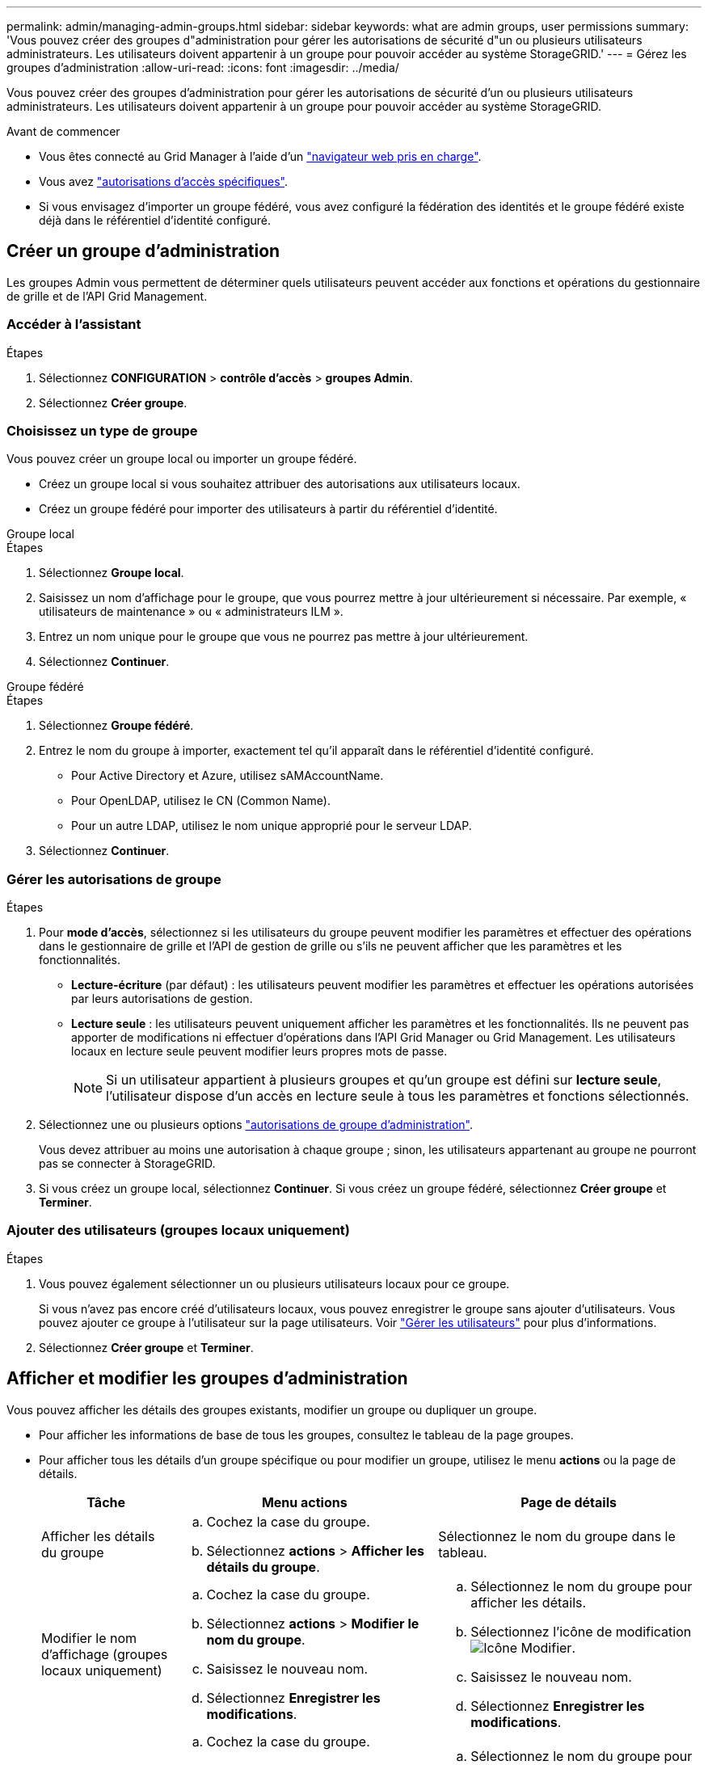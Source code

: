 ---
permalink: admin/managing-admin-groups.html 
sidebar: sidebar 
keywords: what are admin groups, user permissions 
summary: 'Vous pouvez créer des groupes d"administration pour gérer les autorisations de sécurité d"un ou plusieurs utilisateurs administrateurs. Les utilisateurs doivent appartenir à un groupe pour pouvoir accéder au système StorageGRID.' 
---
= Gérez les groupes d'administration
:allow-uri-read: 
:icons: font
:imagesdir: ../media/


[role="lead"]
Vous pouvez créer des groupes d'administration pour gérer les autorisations de sécurité d'un ou plusieurs utilisateurs administrateurs. Les utilisateurs doivent appartenir à un groupe pour pouvoir accéder au système StorageGRID.

.Avant de commencer
* Vous êtes connecté au Grid Manager à l'aide d'un link:../admin/web-browser-requirements.html["navigateur web pris en charge"].
* Vous avez link:admin-group-permissions.html["autorisations d'accès spécifiques"].
* Si vous envisagez d'importer un groupe fédéré, vous avez configuré la fédération des identités et le groupe fédéré existe déjà dans le référentiel d'identité configuré.




== Créer un groupe d'administration

Les groupes Admin vous permettent de déterminer quels utilisateurs peuvent accéder aux fonctions et opérations du gestionnaire de grille et de l'API Grid Management.



=== Accéder à l'assistant

.Étapes
. Sélectionnez *CONFIGURATION* > *contrôle d'accès* > *groupes Admin*.
. Sélectionnez *Créer groupe*.




=== Choisissez un type de groupe

Vous pouvez créer un groupe local ou importer un groupe fédéré.

* Créez un groupe local si vous souhaitez attribuer des autorisations aux utilisateurs locaux.
* Créez un groupe fédéré pour importer des utilisateurs à partir du référentiel d'identité.


[role="tabbed-block"]
====
.Groupe local
--
.Étapes
. Sélectionnez *Groupe local*.
. Saisissez un nom d'affichage pour le groupe, que vous pourrez mettre à jour ultérieurement si nécessaire. Par exemple, « utilisateurs de maintenance » ou « administrateurs ILM ».
. Entrez un nom unique pour le groupe que vous ne pourrez pas mettre à jour ultérieurement.
. Sélectionnez *Continuer*.


--
.Groupe fédéré
--
.Étapes
. Sélectionnez *Groupe fédéré*.
. Entrez le nom du groupe à importer, exactement tel qu'il apparaît dans le référentiel d'identité configuré.
+
** Pour Active Directory et Azure, utilisez sAMAccountName.
** Pour OpenLDAP, utilisez le CN (Common Name).
** Pour un autre LDAP, utilisez le nom unique approprié pour le serveur LDAP.


. Sélectionnez *Continuer*.


--
====


=== Gérer les autorisations de groupe

.Étapes
. Pour *mode d'accès*, sélectionnez si les utilisateurs du groupe peuvent modifier les paramètres et effectuer des opérations dans le gestionnaire de grille et l'API de gestion de grille ou s'ils ne peuvent afficher que les paramètres et les fonctionnalités.
+
** *Lecture-écriture* (par défaut) : les utilisateurs peuvent modifier les paramètres et effectuer les opérations autorisées par leurs autorisations de gestion.
** *Lecture seule* : les utilisateurs peuvent uniquement afficher les paramètres et les fonctionnalités. Ils ne peuvent pas apporter de modifications ni effectuer d'opérations dans l'API Grid Manager ou Grid Management. Les utilisateurs locaux en lecture seule peuvent modifier leurs propres mots de passe.
+

NOTE: Si un utilisateur appartient à plusieurs groupes et qu'un groupe est défini sur *lecture seule*, l'utilisateur dispose d'un accès en lecture seule à tous les paramètres et fonctions sélectionnés.



. Sélectionnez une ou plusieurs options link:admin-group-permissions.html["autorisations de groupe d'administration"].
+
Vous devez attribuer au moins une autorisation à chaque groupe ; sinon, les utilisateurs appartenant au groupe ne pourront pas se connecter à StorageGRID.

. Si vous créez un groupe local, sélectionnez *Continuer*. Si vous créez un groupe fédéré, sélectionnez *Créer groupe* et *Terminer*.




=== Ajouter des utilisateurs (groupes locaux uniquement)

.Étapes
. Vous pouvez également sélectionner un ou plusieurs utilisateurs locaux pour ce groupe.
+
Si vous n'avez pas encore créé d'utilisateurs locaux, vous pouvez enregistrer le groupe sans ajouter d'utilisateurs. Vous pouvez ajouter ce groupe à l'utilisateur sur la page utilisateurs. Voir
link:managing-users.html["Gérer les utilisateurs"] pour plus d'informations.

. Sélectionnez *Créer groupe* et *Terminer*.




== Afficher et modifier les groupes d'administration

Vous pouvez afficher les détails des groupes existants, modifier un groupe ou dupliquer un groupe.

* Pour afficher les informations de base de tous les groupes, consultez le tableau de la page groupes.
* Pour afficher tous les détails d'un groupe spécifique ou pour modifier un groupe, utilisez le menu *actions* ou la page de détails.
+
[cols="1a, 2a,2a"]
|===
| Tâche | Menu actions | Page de détails 


 a| 
Afficher les détails du groupe
 a| 
.. Cochez la case du groupe.
.. Sélectionnez *actions* > *Afficher les détails du groupe*.

 a| 
Sélectionnez le nom du groupe dans le tableau.



 a| 
Modifier le nom d'affichage (groupes locaux uniquement)
 a| 
.. Cochez la case du groupe.
.. Sélectionnez *actions* > *Modifier le nom du groupe*.
.. Saisissez le nouveau nom.
.. Sélectionnez *Enregistrer les modifications*.

 a| 
.. Sélectionnez le nom du groupe pour afficher les détails.
.. Sélectionnez l'icône de modification image:../media/icon_edit_tm.png["Icône Modifier"].
.. Saisissez le nouveau nom.
.. Sélectionnez *Enregistrer les modifications*.




 a| 
Modifier le mode d'accès ou les autorisations
 a| 
.. Cochez la case du groupe.
.. Sélectionnez *actions* > *Afficher les détails du groupe*.
.. Si vous le souhaitez, modifiez le mode d'accès du groupe.
.. Si vous le souhaitez, sélectionnez ou désélectionnez link:admin-group-permissions.html["autorisations de groupe d'administration"].
.. Sélectionnez *Enregistrer les modifications*.

 a| 
.. Sélectionnez le nom du groupe pour afficher les détails.
.. Si vous le souhaitez, modifiez le mode d'accès du groupe.
.. Si vous le souhaitez, sélectionnez ou désélectionnez link:admin-group-permissions.html["autorisations de groupe d'administration"].
.. Sélectionnez *Enregistrer les modifications*.


|===




== Dupliquer un groupe

.Étapes
. Cochez la case du groupe.
. Sélectionnez *actions* > *Dupliquer le groupe*.
. Suivez l'assistant de duplication de groupe.




== Supprimer un groupe

Vous pouvez supprimer un groupe d'administration lorsque vous souhaitez supprimer le groupe du système et supprimer toutes les autorisations associées au groupe. La suppression d'un groupe admin supprime tous les utilisateurs du groupe, mais ne les supprime pas.

.Étapes
. Dans la page groupes, cochez la case correspondant à chaque groupe à supprimer.
. Sélectionnez *actions* > *Supprimer le groupe*.
. Sélectionnez *Supprimer les groupes*.

